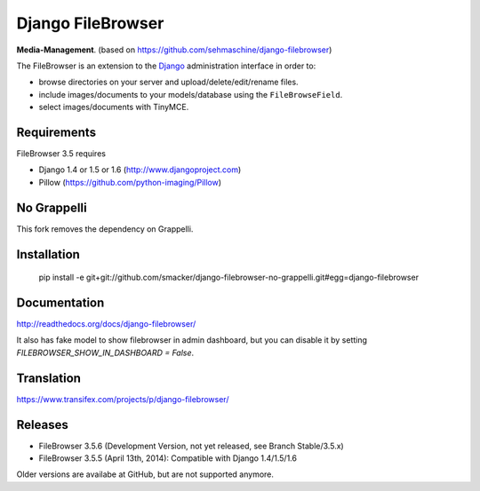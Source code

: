 Django FileBrowser
==================

**Media-Management**. (based on https://github.com/sehmaschine/django-filebrowser)

The FileBrowser is an extension to the `Django <http://www.djangoproject.com>`_ administration interface in order to:

* browse directories on your server and upload/delete/edit/rename files.
* include images/documents to your models/database using the ``FileBrowseField``.
* select images/documents with TinyMCE.

Requirements
------------

FileBrowser 3.5 requires

* Django 1.4 or 1.5 or 1.6 (http://www.djangoproject.com)
* Pillow (https://github.com/python-imaging/Pillow)

No Grappelli
-----------

This fork removes the dependency on Grappelli.

Installation
------------

    pip install -e git+git://github.com/smacker/django-filebrowser-no-grappelli.git#egg=django-filebrowser

Documentation
-------------

http://readthedocs.org/docs/django-filebrowser/

It also has fake model to show filebrowser in admin dashboard, but you can disable it by setting `FILEBROWSER_SHOW_IN_DASHBOARD = False`.

Translation
-----------

https://www.transifex.com/projects/p/django-filebrowser/

Releases
--------

* FileBrowser 3.5.6 (Development Version, not yet released, see Branch Stable/3.5.x)
* FileBrowser 3.5.5 (April 13th, 2014): Compatible with Django 1.4/1.5/1.6

Older versions are availabe at GitHub, but are not supported anymore.

